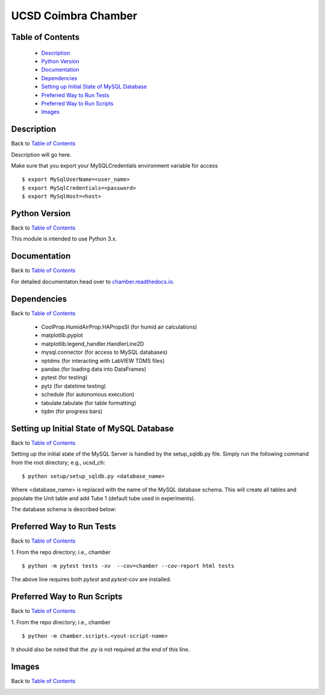UCSD Coimbra Chamber
====================

|docs| |build|

.. image:: images/coimbra_ucsd_logo.png

Table of Contents
-----------------

  * `Description`_
  * `Python Version`_
  * `Documentation`_
  * `Dependencies`_
  * `Setting up Initial State of MySQL Database`_
  * `Preferred Way to Run Tests`_
  * `Preferred Way to Run Scripts`_
  * `Images`_

Description
-----------

Back to `Table of Contents`_

Description will go here.

Make sure that you export your MySQLCredentials environment variable for
access
::

    $ export MySqlUserName=<user_name>
    $ export MySqlCredentials=<password>
    $ export MySqlHost=<host>

Python Version
--------------

Back to `Table of Contents`_

This module is intended to use Python 3.x.

Documentation
-------------

Back to `Table of Contents`_

For detailed documentaton head over to chamber.readthedocs.io_.

Dependencies
------------

Back to `Table of Contents`_

  * CoolProp.HumidAirProp.HAPropsSI (for humid air calculations)
  * matplotlib.pyplot
  * matplotlib.legend_handler.HandlerLine2D
  * mysql.connector (for access to MySQL databases)
  * nptdms (for interacting with LabVIEW TDMS files)
  * pandas (for loading data into DataFrames)
  * pytest (for testing)
  * pytz (for datetime testing)
  * schedule (for autonomous execution)
  * tabulate.tabulate (for table formatting)
  * tqdm (for progress bars)

Setting up Initial State of MySQL Database
------------------------------------------

Back to `Table of Contents`_

Setting up the initial state of the MySQL Server is handled by the
setup_sqldb.py file.
Simply run the following command from the root directory; e.g., ucsd_ch:
::

  $ python setup/setup_sqldb.py <database_name>


Where <database_name> is replaced with the name of the MySQL database schema.
This will create all tables and populate the Unit table and add Tube 1
(default tube used in experiments).

The database schema is described below:

.. image:: images/mysql_schema.png


Preferred Way to Run Tests
---------------------------

Back to `Table of Contents`_

1. From the repo directory; i.e., chamber
::

    $ python -m pytest tests -xv  --cov=chamber --cov-report html tests

The above line requires both `pytest` and `pytest-cov` are installed.


Preferred Way to Run Scripts
---------------------------

Back to `Table of Contents`_

1. From the repo directory; i.e., chamber
::

    $ python -m chamber.scripts.<yout-script-name>

It should also be noted that the `.py` is not required at the end of this line.


Images
------

Back to `Table of Contents`_

.. image:: images/chamber_iso_view.jpg

.. image:: images/chamber_scale.jpg

.. image:: images/chamber_profile.jpg

.. image:: images/chamber_optics.jpg


.. |docs| image:: https://readthedocs.org/projects/docs/badge/?version=latest
    :alt: Documentation Status
    :scale: 100%
    :target: https://chamber.readthedocs.io/en/latest/?badge=latest

.. |build| image:: https://travis-ci.com/rinman24/chamber.svg?branch=master
    :alt: Build Status
    :scale: 100%
    :target: https://travis-ci.com/rinman24/chamber

.. _chamber.readthedocs.io: http://chamber.readthedocs.io
